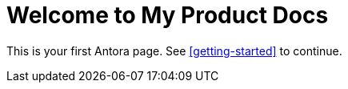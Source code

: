 = Welcome to My Product Docs
:page-layout: default

This is your first Antora page. See <<getting-started>> to continue.